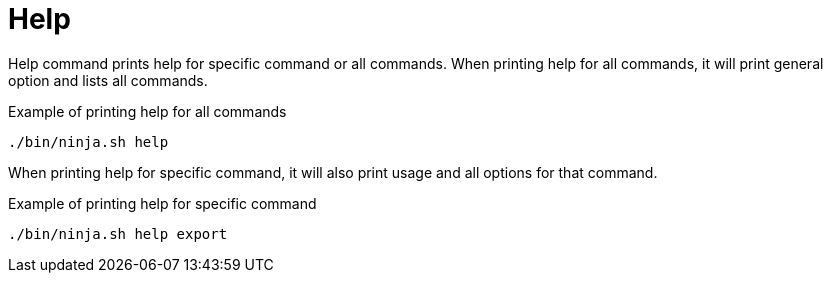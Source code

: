 = Help

Help command prints help for specific command or all commands.
When printing help for all commands, it will print general option and lists all commands.

.Example of printing help for all commands
[source,bash]
----
./bin/ninja.sh help
----

When printing help for specific command, it will also print usage and all options for that command.

.Example of printing help for specific command
[source,bash]
----
./bin/ninja.sh help export
----
